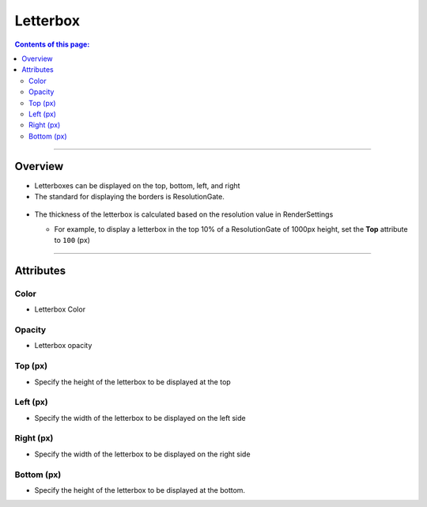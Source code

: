 .. _attr_Letterbox_en:

Letterbox
#########

.. contents:: Contents of this page:
   :depth: 3
   :local:

++++


Overview
********

* Letterboxes can be displayed on the top, bottom, left, and right
* The standard for displaying the borders is ResolutionGate.

.. figure:: ../../_images/letterboxTop.png
   :alt: letterbox


* The thickness of the letterbox is calculated based on the resolution value in RenderSettings

  * For example, to display a letterbox in the top 10% of a ResolutionGate of 1000px height, set the **Top** attribute to ``100`` (px)

    .. figure:: ../../_images/letterboxSample10per.png
       :alt: letterbox

.. seealso::
   See ":ref:`sample_letterbox_en`" for concrete examples of how to use it.

++++

Attributes
**********

.. figure:: ../../_images/letterboxAttr.png
   :alt: letterbox

Color
=====

* Letterbox Color

Opacity
=======

* Letterbox opacity

Top (px)
=========

* Specify the height of the letterbox to be displayed at the top

Left (px)
==========

* Specify the width of the letterbox to be displayed on the left side

Right (px)
===========

* Specify the width of the letterbox to be displayed on the right side

Bottom (px)
============

* Specify the height of the letterbox to be displayed at the bottom.
